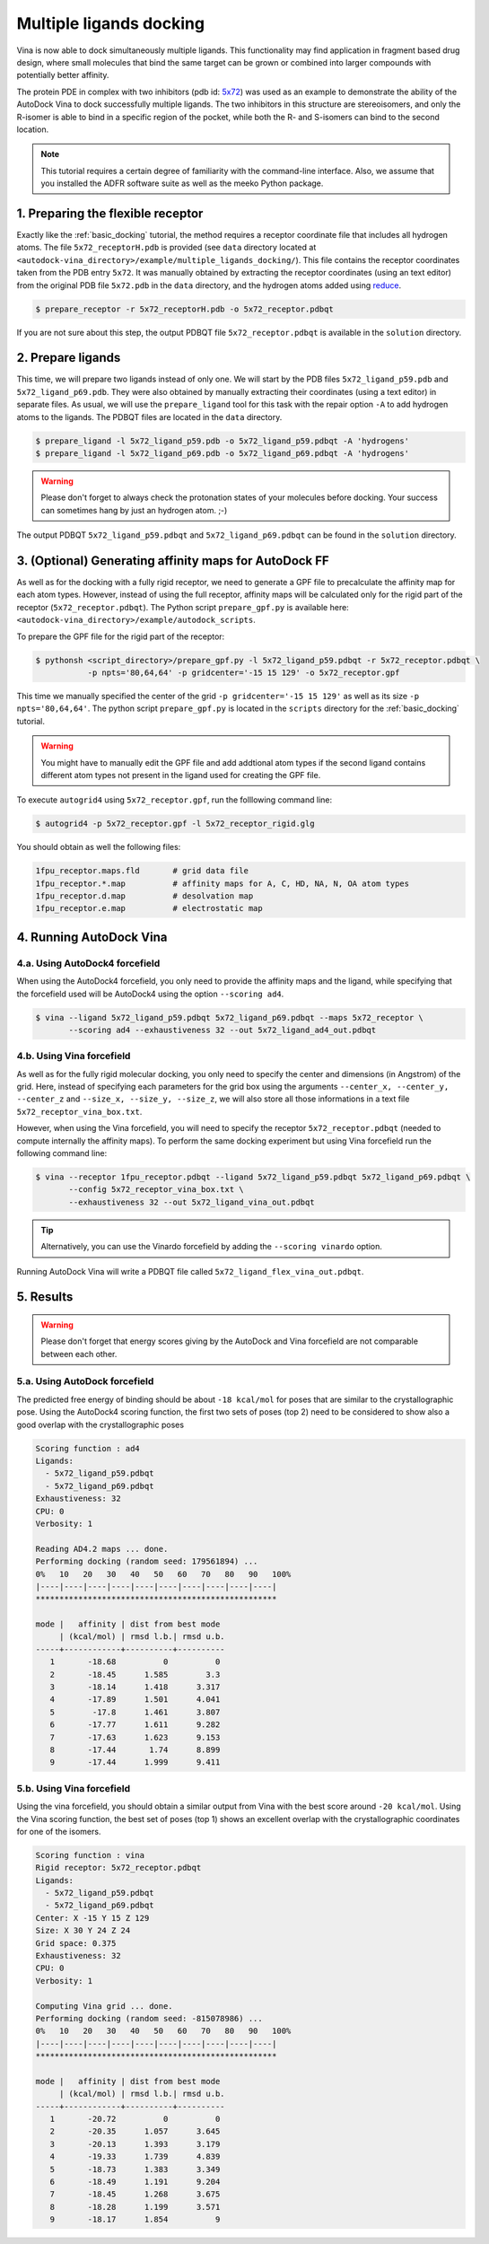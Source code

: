 .. _multiple_ligands_docking:

Multiple ligands docking
========================

Vina is now able to dock simultaneously multiple ligands. This functionality may find application in fragment based drug design, where small molecules that bind the same target can be grown or combined into larger compounds with potentially better affinity.

The protein PDE in complex with two inhibitors (pdb id: `5x72 <https://www.rcsb.org/structure/5X72>`_) was used as an example to demonstrate the ability of the AutoDock Vina to dock successfully multiple ligands. The two inhibitors in this structure are stereoisomers, and only the R-isomer is able to bind in a specific region of the pocket, while both the R- and S-isomers can bind to the second location. 

.. note::
    This tutorial requires a certain degree of familiarity with the command-line interface. Also, we assume that you installed the ADFR software suite as well as the meeko Python package.


1. Preparing the flexible receptor
----------------------------------

Exactly like the :ref:`basic_docking` tutorial, the method requires a receptor coordinate file that includes all hydrogen atoms. The file ``5x72_receptorH.pdb`` is provided (see ``data`` directory located at ``<autodock-vina_directory>/example/multiple_ligands_docking/``). This file contains the receptor coordinates taken from the PDB entry ``5x72``. It was manually obtained by extracting the receptor coordinates (using an text editor) from the original PDB file ``5x72.pdb`` in the ``data`` directory, and the hydrogen atoms added using `reduce <http://kinemage.biochem.duke.edu/software/reduce.php>`_.

.. code-block:: bash
    
    $ prepare_receptor -r 5x72_receptorH.pdb -o 5x72_receptor.pdbqt

If you are not sure about this step, the output PDBQT file ``5x72_receptor.pdbqt`` is available in the ``solution`` directory.

2. Prepare ligands
------------------

This time, we will prepare two ligands instead of only one. We will start by the PDB files ``5x72_ligand_p59.pdb`` and ``5x72_ligand_p69.pdb``. They were also obtained by manually extracting their coordinates (using a text editor) in separate files. As usual, we will use the ``prepare_ligand`` tool for this task with the repair option ``-A`` to add hydrogen atoms to the ligands. The PDBQT files are located in the ``data`` directory.

.. code-block:: bash

    $ prepare_ligand -l 5x72_ligand_p59.pdb -o 5x72_ligand_p59.pdbqt -A 'hydrogens'
    $ prepare_ligand -l 5x72_ligand_p69.pdb -o 5x72_ligand_p69.pdbqt -A 'hydrogens'

.. warning::
    
    Please don't forget to always check the protonation states of your molecules before docking. Your success can sometimes hang by just an hydrogen atom. ;-)

The output PDBQT ``5x72_ligand_p59.pdbqt`` and ``5x72_ligand_p69.pdbqt`` can be found in the ``solution`` directory.

3. (Optional) Generating affinity maps for AutoDock FF
------------------------------------------------------

As well as for the docking with a fully rigid receptor, we need to generate a GPF file to precalculate the affinity map for each atom types. However, instead of using the full receptor, affinity maps will be calculated only for the rigid part of the receptor (``5x72_receptor.pdbqt``). The Python script ``prepare_gpf.py`` is available here: ``<autodock-vina_directory>/example/autodock_scripts``.

To prepare the GPF file for the rigid part of the receptor:

.. code-block:: bash

    $ pythonsh <script_directory>/prepare_gpf.py -l 5x72_ligand_p59.pdbqt -r 5x72_receptor.pdbqt \ 
               -p npts='80,64,64' -p gridcenter='-15 15 129' -o 5x72_receptor.gpf

This time we manually specified the center of the grid ``-p gridcenter='-15 15 129'`` as well as its size ``-p npts='80,64,64'``. The python script ``prepare_gpf.py`` is located in the ``scripts`` directory for the :ref:`basic_docking` tutorial.

.. code-block:: console
    :caption: Content of the grid parameter file (**5x72_receptor.gpf**) for the receptor (**5x72_receptor.pdbqt**)

    npts 80 64 64                        # num.grid points in xyz
    gridfld 5x72_receptor.maps.fld       # grid_data_file
    spacing 0.375                        # spacing(A)
    receptor_types A C NA OA N SA HD     # receptor atom types
    ligand_types A C F OA N HD           # ligand atom types
    receptor 5x72_receptor.pdbqt         # macromolecule
    gridcenter -15.000 15.000 129.000    # xyz-coordinates or auto
    smooth 0.5                           # store minimum energy w/in rad(A)
    map 5x72_receptor.A.map              # atom-specific affinity map
    map 5x72_receptor.C.map              # atom-specific affinity map
    map 5x72_receptor.F.map              # atom-specific affinity map
    map 5x72_receptor.OA.map             # atom-specific affinity map
    map 5x72_receptor.N.map              # atom-specific affinity map
    map 5x72_receptor.HD.map             # atom-specific affinity map
    elecmap 5x72_receptor.e.map          # electrostatic potential map
    dsolvmap 5x72_receptor.d.map              # desolvation potential map
    dielectric -0.1465                   # <0, AD4 distance-dep.diel;>0, constant

.. warning::

    You might have to manually edit the GPF file and add addtional atom types if the second ligand contains different atom types not present in the ligand used for creating the GPF file.

To execute ``autogrid4`` using ``5x72_receptor.gpf``, run the folllowing command line:

.. code-block:: bash

    $ autogrid4 -p 5x72_receptor.gpf -l 5x72_receptor_rigid.glg

You should obtain as well the following files:

.. code-block:: console

    1fpu_receptor.maps.fld       # grid data file
    1fpu_receptor.*.map          # affinity maps for A, C, HD, NA, N, OA atom types
    1fpu_receptor.d.map          # desolvation map
    1fpu_receptor.e.map          # electrostatic map

4. Running AutoDock Vina
------------------------

4.a. Using AutoDock4 forcefield
_______________________________

When using the AutoDock4 forcefield, you only need to provide the affinity maps and the ligand, while specifying that the forcefield used will be AutoDock4 using the option ``--scoring ad4``.

.. code-block:: bash

    $ vina --ligand 5x72_ligand_p59.pdbqt 5x72_ligand_p69.pdbqt --maps 5x72_receptor \ 
           --scoring ad4 --exhaustiveness 32 --out 5x72_ligand_ad4_out.pdbqt

4.b. Using Vina forcefield
__________________________

As well as for the fully rigid molecular docking, you only need to specify the center and dimensions (in Angstrom) of the grid. Here, instead of specifying each parameters for the grid box using the arguments ``--center_x, --center_y, --center_z`` and ``--size_x, --size_y, --size_z``, we will also store all those informations in a text file ``5x72_receptor_vina_box.txt``.

.. code-block:: console
    :caption: Content of the config file (**5x72_receptor_vina_box.txt**) for AutoDock Vina

    center_x = -15
    center_y = 15
    center_z = 129
    size_x = 30
    size_y = 24
    size_z = 24

However, when using the Vina forcefield, you will need to specify the receptor ``5x72_receptor.pdbqt`` (needed to compute internally the affinity maps). To perform the same docking experiment but using Vina forcefield run the following command line:

.. code-block:: bash

    $ vina --receptor 1fpu_receptor.pdbqt --ligand 5x72_ligand_p59.pdbqt 5x72_ligand_p69.pdbqt \
           --config 5x72_receptor_vina_box.txt \
           --exhaustiveness 32 --out 5x72_ligand_vina_out.pdbqt

.. tip::

    Alternatively, you can use the Vinardo forcefield by adding the ``--scoring vinardo`` option.

Running AutoDock Vina will write a PDBQT file called ``5x72_ligand_flex_vina_out.pdbqt``.

5. Results
----------

.. warning::
    
    Please don't forget that energy scores giving by the AutoDock and Vina forcefield are not comparable between each other.

5.a. Using AutoDock forcefield
______________________________

The predicted free energy of binding should be about ``-18 kcal/mol`` for poses that are similar to the crystallographic pose. Using the AutoDock4 scoring function, the first two sets of poses (top 2) need to be considered to show also a good overlap with the crystallographic poses
 
.. code-block:: console

    Scoring function : ad4
    Ligands:
      - 5x72_ligand_p59.pdbqt
      - 5x72_ligand_p69.pdbqt
    Exhaustiveness: 32
    CPU: 0
    Verbosity: 1

    Reading AD4.2 maps ... done.
    Performing docking (random seed: 179561894) ... 
    0%   10   20   30   40   50   60   70   80   90   100%
    |----|----|----|----|----|----|----|----|----|----|
    ***************************************************

    mode |   affinity | dist from best mode
         | (kcal/mol) | rmsd l.b.| rmsd u.b.
    -----+------------+----------+----------
       1       -18.68          0          0
       2       -18.45      1.585        3.3
       3       -18.14      1.418      3.317
       4       -17.89      1.501      4.041
       5        -17.8      1.461      3.807
       6       -17.77      1.611      9.282
       7       -17.63      1.623      9.153
       8       -17.44       1.74      8.899
       9       -17.44      1.999      9.411

5.b. Using Vina forcefield
__________________________

Using the vina forcefield, you should obtain a similar output from Vina with the best score around ``-20 kcal/mol``. Using the Vina scoring function, the best set of poses (top 1) shows an excellent overlap with the crystallographic coordinates for one of the isomers.

.. code-block:: console

    Scoring function : vina
    Rigid receptor: 5x72_receptor.pdbqt
    Ligands:
      - 5x72_ligand_p59.pdbqt
      - 5x72_ligand_p69.pdbqt
    Center: X -15 Y 15 Z 129
    Size: X 30 Y 24 Z 24
    Grid space: 0.375
    Exhaustiveness: 32
    CPU: 0
    Verbosity: 1

    Computing Vina grid ... done.
    Performing docking (random seed: -815078986) ... 
    0%   10   20   30   40   50   60   70   80   90   100%
    |----|----|----|----|----|----|----|----|----|----|
    ***************************************************

    mode |   affinity | dist from best mode
         | (kcal/mol) | rmsd l.b.| rmsd u.b.
    -----+------------+----------+----------
       1       -20.72          0          0
       2       -20.35      1.057      3.645
       3       -20.13      1.393      3.179
       4       -19.33      1.739      4.839
       5       -18.73      1.383      3.349
       6       -18.49      1.191      9.204
       7       -18.45      1.268      3.675
       8       -18.28      1.199      3.571
       9       -18.17      1.854          9
